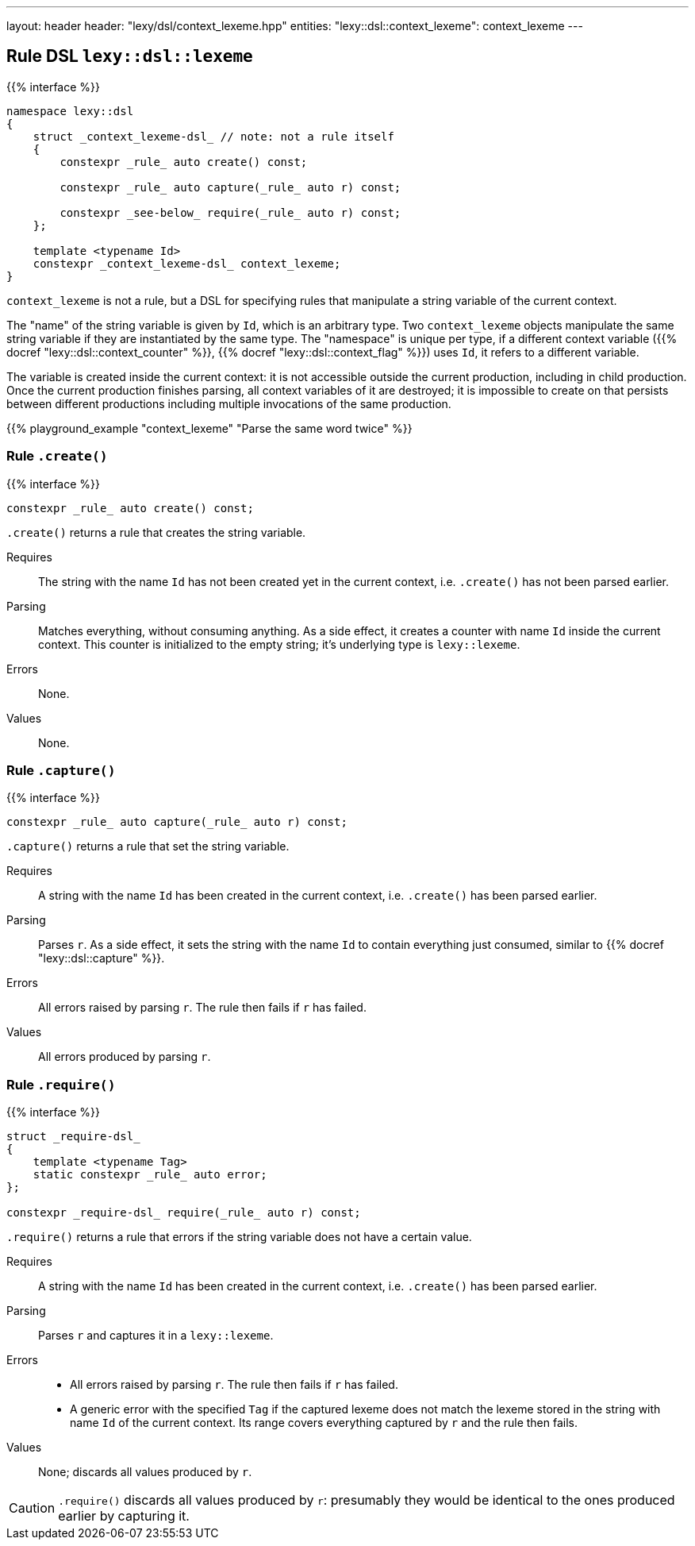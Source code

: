 ---
layout: header
header: "lexy/dsl/context_lexeme.hpp"
entities:
  "lexy::dsl::context_lexeme": context_lexeme
---

[#context_lexeme]
== Rule DSL `lexy::dsl::lexeme`

{{% interface %}}
----
namespace lexy::dsl
{
    struct _context_lexeme-dsl_ // note: not a rule itself
    {
        constexpr _rule_ auto create() const;

        constexpr _rule_ auto capture(_rule_ auto r) const;

        constexpr _see-below_ require(_rule_ auto r) const;
    };

    template <typename Id>
    constexpr _context_lexeme-dsl_ context_lexeme;
}
----

[.lead]
`context_lexeme` is not a rule, but a DSL for specifying rules that manipulate a string variable of the current context.

The "name" of the string variable is given by `Id`, which is an arbitrary type.
Two `context_lexeme` objects manipulate the same string variable if they are instantiated by the same type.
The "namespace" is unique per type, if a different context variable ({{% docref "lexy::dsl::context_counter" %}}, {{% docref "lexy::dsl::context_flag" %}}) uses `Id`, it refers to a different variable.

The variable is created inside the current context:
it is not accessible outside the current production, including in child production.
Once the current production finishes parsing, all context variables of it are destroyed;
it is impossible to create on that persists between different productions including multiple invocations of the same production.

{{% playground_example "context_lexeme" "Parse the same word twice" %}}

=== Rule `.create()`

{{% interface %}}
----
constexpr _rule_ auto create() const;
----

[.lead]
`.create()` returns a rule that creates the string variable.

Requires::
  The string with the name `Id` has not been created yet in the current context,
  i.e. `.create()` has not been parsed earlier.
Parsing::
  Matches everything, without consuming anything.
  As a side effect, it creates a counter with name `Id` inside the current context.
  This counter is initialized to the empty string; it's underlying type is `lexy::lexeme`.
Errors::
  None.
Values::
  None.

=== Rule `.capture()`

{{% interface %}}
----
constexpr _rule_ auto capture(_rule_ auto r) const;
----

[.lead]
`.capture()` returns a rule that set the string variable.

Requires::
  A string with the name `Id` has been created in the current context,
  i.e. `.create()` has been parsed earlier.
Parsing::
  Parses `r`.
  As a side effect, it sets the string with the name `Id` to contain everything just consumed,
  similar to {{% docref "lexy::dsl::capture" %}}.
Errors::
  All errors raised by parsing `r`.
  The rule then fails if `r` has failed.
Values::
  All errors produced by parsing `r`.

=== Rule `.require()`

{{% interface %}}
----
struct _require-dsl_
{
    template <typename Tag>
    static constexpr _rule_ auto error;
};

constexpr _require-dsl_ require(_rule_ auto r) const;
----

[.lead]
`.require()` returns a rule that errors if the string variable does not have a certain value.

Requires::
  A string with the name `Id` has been created in the current context,
  i.e. `.create()` has been parsed earlier.
Parsing::
  Parses `r` and captures it in a `lexy::lexeme`.
Errors::
  * All errors raised by parsing `r`.
    The rule then fails if `r` has failed.
  * A generic error with the specified `Tag` if the captured lexeme does not match the lexeme stored in the string with name `Id` of the current context.
    Its range covers everything captured by `r` and the rule then fails.
Values::
  None; discards all values produced by `r`.

CAUTION: `.require()` discards all values produced by `r`:
presumably they would be identical to the ones produced earlier by capturing it.

